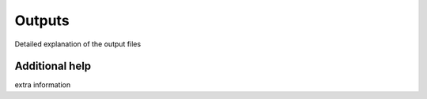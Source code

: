 Outputs
=======

Detailed explanation of the output files


Additional help
----------------
extra information